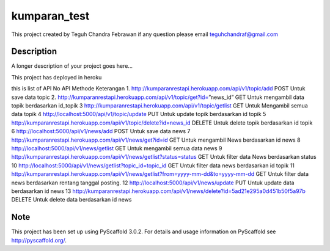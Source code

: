 =============
kumparan_test
=============

This project created by Teguh Chandra Febrawan
if any question please email teguhchandraf@gmail.com



Description
===========

A longer description of your project goes here...

This project has deployed in heroku

this is list of API
No	API	Methode	Keterangan
1.	http://kumparanrestapi.herokuapp.com/api/v1/topic/add	POST	Untuk save data topic
2.	http://kumparanrestapi.herokuapp.com/api/v1/topic/get?id=”news_id”	GET	Untuk mengambil data topik berdasarkan id_topik
3	http://kumparanrestapi.herokuapp.com/api/v1/topic/getlist	GET	Untuk Mengambil semua data topik
4	http://localhost:5000/api/v1/topic/update	PUT	Untuk update topik berdasarkan id topik
5	http://kumparanrestapi.herokuapp.com/api/v1/topic/delete?id=news_id	DELETE	Untuk delete topik berdasarkan id topik
6	http://localhost:5000/api/v1/news/add	POST	Untuk save data news
7	http://kumparanrestapi.herokuapp.com/api/v1/news/get?id=id	GET	Untuk mengambil News berdasarkan id news
8	http://localhost:5000/api/v1/news/getlist	GET	Untuk mengambil semua data news
9	http://kumparanrestapi.herokuapp.com/api/v1/news/getlist?status=status	GET	Untuk filter data News berdasarkan status
10	http://localhost:5000/api/v1/news/getlist?topic_id=topic_id	GET	Untuk filter data news berdasarkan id topik
11	http://kumparanrestapi.herokuapp.com/api/v1/news/getlist?from=yyyy-mm-dd&to=yyyy-mm-dd	GET	Untuk filter data news berdasarkan rentang tanggal posting.
12	http://localhost:5000/api/v1/news/update	PUT	Untuk update data berdasarkan id news
13	http://kumparanrestapi.herokuapp.com/api/v1/news/delete?id=5ad21e295a0d451b50f5a97b	DELETE	Untuk delete data berdasarkan id news



Note
====

This project has been set up using PyScaffold 3.0.2. For details and usage
information on PyScaffold see http://pyscaffold.org/.
